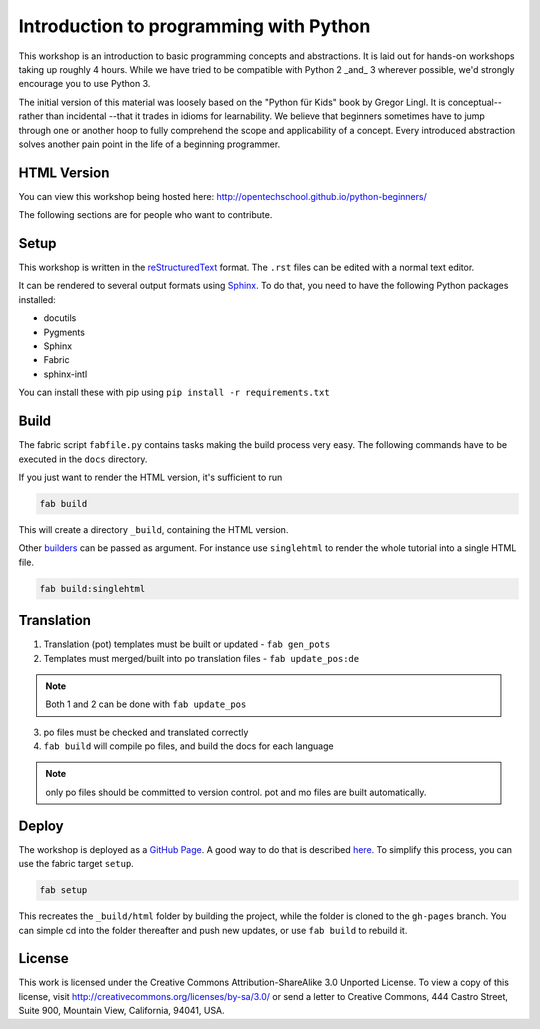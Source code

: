 Introduction to programming with Python
***************************************

This workshop is an introduction to basic programming concepts and
abstractions.  It is laid out for hands-on workshops taking up roughly 4 hours.
While we have tried to be compatible with Python 2 _and_ 3 wherever possible,
we'd strongly encourage you to use Python 3.

The initial version of this material was loosely based on the "Python für Kids"
book by Gregor Lingl.  It is conceptual-- rather than incidental --that it
trades in idioms for learnability.  We believe that beginners sometimes have to
jump through one or another hoop to fully comprehend the scope and
applicability of a concept.  Every introduced abstraction solves another pain
point in the life of a beginning programmer.

HTML Version
============

You can view this workshop being hosted here:
http://opentechschool.github.io/python-beginners/

The following sections are for people who want to contribute.

Setup
=====

This workshop is written in the reStructuredText_ format. The
``.rst`` files can be edited with a normal text editor.

It can be rendered to several output formats using Sphinx_. To do that, you
need to have the following Python packages installed:

- docutils
- Pygments
- Sphinx
- Fabric
- sphinx-intl

You can install these with pip using ``pip install -r requirements.txt``

Build
=====

The fabric script ``fabfile.py`` contains tasks making the build process very
easy. The following commands have to be executed in the ``docs`` directory.

If you just want to render the HTML version, it's sufficient to run

.. code:: bash

    fab build

This will create a directory ``_build``,
containing the HTML version.

Other `builders <http://sphinx.pocoo.org/builders.html#builders>`_ can be
passed as argument. For instance use ``singlehtml`` to render the whole
tutorial into a single HTML file.

.. code:: bash

   fab build:singlehtml

Translation
=============

1. Translation (pot) templates must be built or updated - ``fab gen_pots``
2. Templates must merged/built into po translation files - ``fab update_pos:de``

.. note:: Both 1 and 2 can be done with ``fab update_pos``

3. po files must be checked and translated correctly
4. ``fab build`` will compile po files, and build the docs for each language

.. note:: only po files should be committed to version control. pot and mo
   files are built automatically.


Deploy
======

The workshop is deployed as a `GitHub Page`_. A good way to do
that is described `here <https://gist.github.com/791759>`_. To simplify this
process, you can use the fabric target ``setup``.

.. code:: bash

   fab setup

This recreates the ``_build/html`` folder by building the project, while the 
folder is cloned to the ``gh-pages`` branch. You can simple cd into the folder 
thereafter and push new updates, or use ``fab build`` to rebuild it.

License
=======

This work is licensed under the Creative Commons Attribution-ShareAlike
3.0 Unported License. To view a copy of this license, visit
http://creativecommons.org/licenses/by-sa/3.0/ or send a letter to
Creative Commons, 444 Castro Street, Suite 900, Mountain View,
California, 94041, USA.

.. _OpenTechSchool: http://opentechschool.org
.. _PyCoaches: http://python.opentechschool.org
.. _reStructuredText: http://docutils.sourceforge.net/docs/
.. _Sphinx: http://sphinx.pocoo.org/index.html
.. _Graphviz: http://www.graphviz.org/
.. _GitHub Page: https://help.github.com/categories/20/articles

